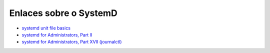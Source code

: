 Enlaces sobre o SystemD
=======================

* `systemd unit file basics <https://fedoramagazine.org/systemd-getting-a-grip-on-units/>`_
* `systemd for Administrators, Part II <http://0pointer.de/blog/projects/systemd-for-admins-2.html>`_
* `systemd for Administrators, Part XVII (journalctl) <http://0pointer.de/blog/projects/journalctl.html>`_
